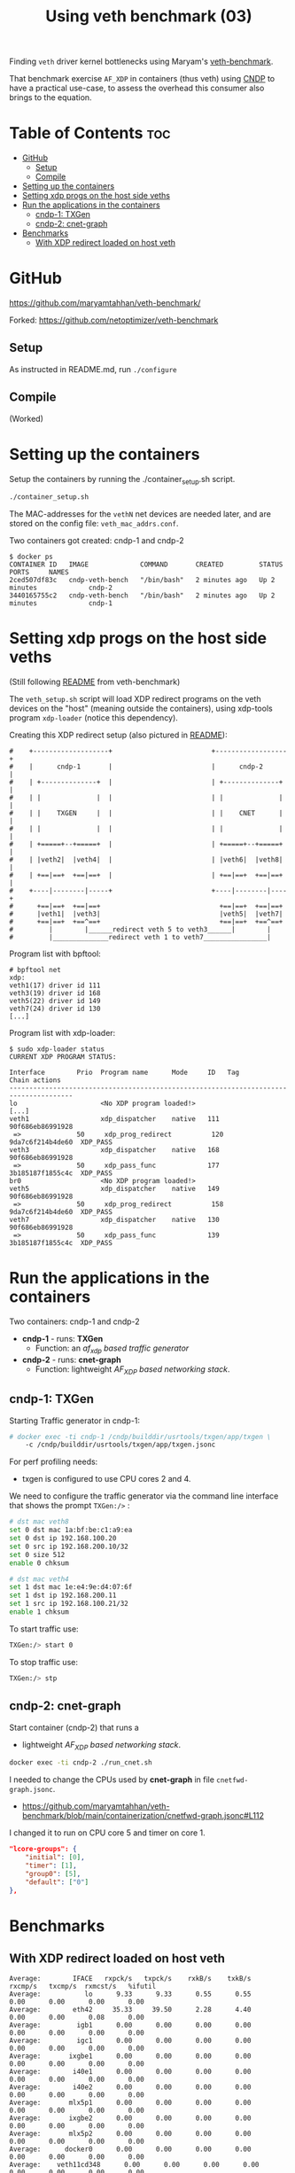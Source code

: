 #+Title: Using veth benchmark (03)

Finding =veth= driver kernel bottlenecks using
Maryam's [[https://github.com/maryamtahhan/veth-benchmark/][veth-benchmark]].

That benchmark exercise =AF_XDP= in containers (thus veth) using [[https://cndp.io/][CNDP]] to have a
practical use-case, to assess the overhead this consumer also brings to the
equation.

* Table of Contents                                                     :toc:
- [[#github][GitHub]]
  - [[#setup][Setup]]
  - [[#compile][Compile]]
- [[#setting-up-the-containers][Setting up the containers]]
- [[#setting-xdp-progs-on-the-host-side-veths][Setting xdp progs on the host side veths]]
- [[#run-the-applications-in-the-containers][Run the applications in the containers]]
  - [[#cndp-1-txgen][cndp-1: TXGen]]
  - [[#cndp-2-cnet-graph][cndp-2: cnet-graph]]
- [[#benchmarks][Benchmarks]]
  - [[#with-xdp-redirect-loaded-on-host-veth][With XDP redirect loaded on host veth]]

* GitHub

https://github.com/maryamtahhan/veth-benchmark/

Forked:
https://github.com/netoptimizer/veth-benchmark

** Setup

As instructed in README.md, run =./configure=

** Compile

(Worked)

* Setting up the containers

Setup the containers by running the ./container_setup.sh script.

#+begin_src sh
./container_setup.sh
#+end_src

The MAC-addresses for the =vethN= net devices are needed later, and are stored
on the config file: =veth_mac_addrs.conf=.

Two containers got created: cndp-1 and cndp-2

#+begin_example
$ docker ps
CONTAINER ID   IMAGE             COMMAND       CREATED         STATUS         PORTS     NAMES
2ced507df83c   cndp-veth-bench   "/bin/bash"   2 minutes ago   Up 2 minutes             cndp-2
3440165755c2   cndp-veth-bench   "/bin/bash"   2 minutes ago   Up 2 minutes             cndp-1
#+end_example

* Setting xdp progs on the host side veths

(Still following [[https://github.com/maryamtahhan/veth-benchmark#readme][README]] from veth-benchmark)

The =veth_setup.sh= script will load XDP redirect programs on the veth devices
on the "host" (meaning outside the containers), using xdp-tools program
=xdp-loader= (notice this dependency).

Creating this XDP redirect setup (also pictured in [[https://github.com/maryamtahhan/veth-benchmark#readme][README]]):
#+begin_example
#    +-------------------+                         +------------------+
#    |      cndp-1       |                         |      cndp-2      |
#    | +--------------+  |                         | +--------------+ |
#    | |              |  |                         | |              | |
#    | |    TXGEN     |  |                         | |    CNET      | |
#    | |              |  |                         | |              | |
#    | +=====+--+=====+  |                         | +=====+--+=====+ |
#    | |veth2|  |veth4|  |                         | |veth6|  |veth8| |
#    | +==|==+  +==|==+  |                         | +==|==+  +==|==+ |
#    +----|--------|-----+                         +----|--------|----+
#      +==|==+  +==|==+                              +==|==+  +==|==+
#      |veth1|  |veth3|                              |veth5|  |veth7|
#      +==|==+  +==^==+                              +==|==+  +==^==+
#         |        |______redirect veth 5 to veth3______|        |
#         |______________redirect veth 1 to veth7________________|
#+end_example

Program list with bpftool:
#+begin_example
# bpftool net
xdp:
veth1(17) driver id 111
veth3(19) driver id 168
veth5(22) driver id 149
veth7(24) driver id 130
[...]
#+end_example

Program list with xdp-loader:
#+begin_example
$ sudo xdp-loader status
CURRENT XDP PROGRAM STATUS:

Interface        Prio  Program name      Mode     ID   Tag               Chain actions
--------------------------------------------------------------------------------------
lo                     <No XDP program loaded!>
[...]
veth1                  xdp_dispatcher    native   111  90f686eb86991928 
 =>              50     xdp_prog_redirect          120  9da7c6f214b4de60  XDP_PASS
veth3                  xdp_dispatcher    native   168  90f686eb86991928 
 =>              50     xdp_pass_func             177  3b185187f1855c4c  XDP_PASS
br0                    <No XDP program loaded!>
veth5                  xdp_dispatcher    native   149  90f686eb86991928 
 =>              50     xdp_prog_redirect          158  9da7c6f214b4de60  XDP_PASS
veth7                  xdp_dispatcher    native   130  90f686eb86991928 
 =>              50     xdp_pass_func             139  3b185187f1855c4c  XDP_PASS
#+end_example

* Run the applications in the containers

Two containers: cndp-1 and cndp-2
 - *cndp-1* - runs: *TXGen*
   - Function: an /af_xdp based traffic generator/
 - *cndp-2* - runs: *cnet-graph*
   - Function: lightweight /AF_XDP based networking stack/.

** cndp-1: TXGen

Starting Traffic generator in cndp-1:

#+begin_src sh
# docker exec -ti cndp-1 /cndp/builddir/usrtools/txgen/app/txgen \
    -c /cndp/builddir/usrtools/txgen/app/txgen.jsonc
#+end_src

For perf profiling needs:
 - txgen is configured to use CPU cores 2 and 4.

We need to configure the traffic generator via the command line interface that
shows the prompt =TXGen:/>= :

#+begin_src sh
# dst mac veth8
set 0 dst mac 1a:bf:be:c1:a9:ea
set 0 dst ip 192.168.100.20
set 0 src ip 192.168.200.10/32
set 0 size 512
enable 0 chksum

# dst mac veth4
set 1 dst mac 1e:e4:9e:d4:07:6f
set 1 dst ip 192.168.200.11
set 1 src ip 192.168.100.21/32
enable 1 chksum
#+end_src

To start traffic use:
#+begin_src sh
TXGen:/> start 0
#+end_src

To stop traffic use:
#+begin_src sh
TXGen:/> stp
#+end_src

** cndp-2: cnet-graph

Start container (cndp-2) that runs a
  - lightweight /AF_XDP based networking stack/.

#+begin_src sh
docker exec -ti cndp-2 ./run_cnet.sh
#+end_src

I needed to change the CPUs used by *cnet-graph* in file =cnetfwd-graph.jsonc=.
 - https://github.com/maryamtahhan/veth-benchmark/blob/main/containerization/cnetfwd-graph.jsonc#L112

I changed it to run on CPU core 5 and timer on core 1.
#+begin_src json
    "lcore-groups": {
        "initial": [0],
        "timer": [1],
        "group0": [5],
        "default": ["0"]
    },
#+end_src

* Benchmarks

** With XDP redirect loaded on host veth

#+begin_example
Average:        IFACE   rxpck/s   txpck/s    rxkB/s    txkB/s   rxcmp/s   txcmp/s  rxmcst/s   %ifutil
Average:           lo      9.33      9.33      0.55      0.55      0.00      0.00      0.00      0.00
Average:        eth42     35.33     39.50      2.28      4.40      0.00      0.00      0.08      0.00
Average:         igb1      0.00      0.00      0.00      0.00      0.00      0.00      0.00      0.00
Average:         igc1      0.00      0.00      0.00      0.00      0.00      0.00      0.00      0.00
Average:       ixgbe1      0.00      0.00      0.00      0.00      0.00      0.00      0.00      0.00
Average:        i40e1      0.00      0.00      0.00      0.00      0.00      0.00      0.00      0.00
Average:        i40e2      0.00      0.00      0.00      0.00      0.00      0.00      0.00      0.00
Average:       mlx5p1      0.00      0.00      0.00      0.00      0.00      0.00      0.00      0.00
Average:       ixgbe2      0.00      0.00      0.00      0.00      0.00      0.00      0.00      0.00
Average:       mlx5p2      0.00      0.00      0.00      0.00      0.00      0.00      0.00      0.00
Average:      docker0      0.00      0.00      0.00      0.00      0.00      0.00      0.00      0.00
Average:    veth11cd348      0.00      0.00      0.00      0.00      0.00      0.00      0.00      0.00
Average:    veth2e23a97      0.00      0.00      0.00      0.00      0.00      0.00      0.00      0.00
Average:        veth1 828730.42      0.00 403034.91      0.00      0.00      0.00      0.00     33.02
Average:        veth3      0.00 828731.83      0.00 411128.68      0.00      0.00      0.00     33.68
Average:          br0      0.00      0.00      0.00      0.00      0.00      0.00      0.00      0.00
Average:        veth5 828733.92      0.00 399799.37      0.00      0.00      0.00      0.00     32.75
Average:        veth7      0.00 828732.25      0.00 414366.12      0.00      0.00      0.00     33.94
#+end_example

cnet-graph:
#+begin_example
CNDP-cli:/> graph stats 5
+------------------+---------------+---------------+--------+--------+----------+------------+
|Node              |          Calls|        Objects| Realloc|  Objs/c|   KObjs/c|    Cycles/c|
+------------------+---------------+---------------+--------+--------+----------+------------+
|ip4_input         |       13717358|      237270835|       2|    25.0|     829.0|      1457.0|
|ip4_output        |              0|              0|       1|     0.0|       0.0|         0.0|
|ip4_forward       |       13717360|      237270886|       2|    25.0|     828.9|      2969.0|
|ip4_proto         |              0|              0|       1|     0.0|       0.0|         0.0|
|udp_input         |              0|              0|       1|     0.0|       0.0|         0.0|
|udp_output        |              0|              0|       1|     0.0|       0.0|         0.0|
|pkt_drop          |              0|              0|       2|     0.0|       0.0|         0.0|
|chnl_callback     |              0|              0|       1|     0.0|       0.0|         0.0|
|chnl_recv         |              0|              0|       1|     0.0|       0.0|         0.0|
|kernel_recv       |       29631266|              0|       2|     0.0|       0.0|      2200.0|
|eth_rx-0          |       29631266|       18732584|       2|     0.0|       0.0|        47.0|
|eth_rx-1          |       29631267|      218538431|       2|    25.0|     828.9|      4931.0|
|arp_request       |              0|              0|       1|     0.0|       0.0|         0.0|
|eth_tx-0          |       13717365|      237271015|       2|    25.0|     828.9|     97949.0|
|eth_tx-1          |              0|              0|       1|     0.0|       0.0|         0.0|
|punt_kernel       |              0|              0|       1|     0.0|       0.0|         0.0|
|ptype             |       13717367|      237271067|       2|    25.0|     828.9|       271.0|
|gtpu_input        |              0|              0|       1|     0.0|       0.0|         0.0|
+------------------+---------------+---------------+--------+--------+----------+------------+
#+end_example

TXGen output:
#+begin_example
- Port Count 2     <Main Page>  Copyright (c) 2020-2023 Intel Corporation, Powered by CNDP
  Flags:Port        :
Link State          :         <UP-10000-FD>         <UP-10000-FD>      ---Total Rate---
Pkts/s Max/Rx       :              301684/0         832394/830181         853653/830181
       Max/Tx       :         832448/830208             1678144/0        1949632/830208
MBits/s Rx/Tx       :                0/3559                3533/0             3533/3559
Broadcast           :                     0                     0
Multicast           :                     0                     0
Sizes 64            :                     0                     0
      65-127        :                     0                     0
      128-255       :                     2                     2
      256-511       :                     0                     0
      512-1023      :              28444155             369743560
      1024-1518     :                     0                     0
Runts/Jumbos        :                   0/0                   0/0
ARP/ICMP Pkts       :                   0/0                   0/0
Errors Rx/Tx        :                   0/0                   0/0
Dropped Tx          :                     0                     0
Invalid Rx/Tx       :                   0/0                   0/0
Total Rx Pkts       :              28444157             369452322
      Tx Pkts       :             314152896             112855616
      Rx MBs        :                121058               1573653
      Tx MBs        :               1347087                 79450
Pattern Type        :               abcd...               abcd...
Tx Count/% Rate     :         Forever /100%         Forever /100%
Pkt Size/Tx Burst   :            512 /   64             64 /   64
TTL/Port Src/Dest   :        64/ 1234/ 5678        64/ 1234/ 5678
Pkt Type            :            IPv4 / UDP            IPv4 / UDP
IP  Destination     :        192.168.100.20        192.168.200.11
    Source          :        192.168.200.10        192.168.100.21
MAC Destination     :     1a:bf:be:c1:a9:ea     1e:e4:9e:d4:07:6f
    Source          :     1e:b3:14:dc:21:cf     1e:e4:9e:d4:07:6f

-- TX-Gen 23.06.0  Powered by CNDP  PID:23 -----------------------------------
#+end_example
